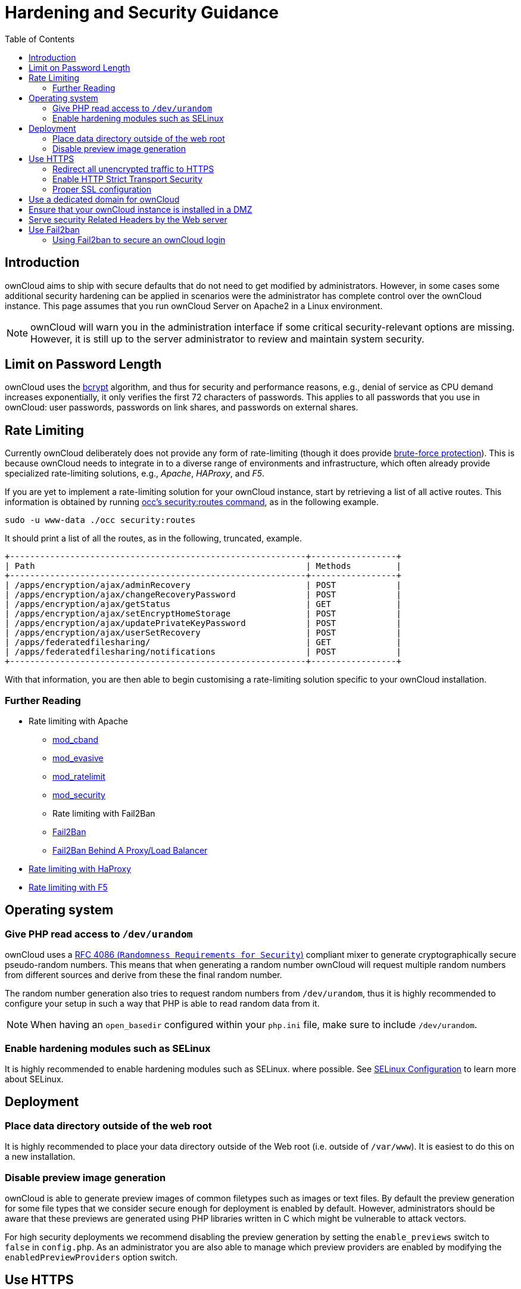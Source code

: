 = Hardening and Security Guidance
:toc: right
:page-aliases: go/admin-security.adoc

== Introduction

ownCloud aims to ship with secure defaults that do not need to get
modified by administrators. However, in some cases some additional
security hardening can be applied in scenarios were the administrator
has complete control over the ownCloud instance. This page assumes that
you run ownCloud Server on Apache2 in a Linux environment.

NOTE: ownCloud will warn you in the administration interface if some critical security-relevant options are missing. 
However, it is still up to the server administrator to review and maintain system security.

== Limit on Password Length

ownCloud uses the https://en.m.wikipedia.org/wiki/Bcrypt[bcrypt]
algorithm, and thus for security and performance reasons, e.g., denial
of service as CPU demand increases exponentially, it only verifies the
first 72 characters of passwords. This applies to all passwords that you
use in ownCloud: user passwords, passwords on link shares, and passwords
on external shares.

== Rate Limiting

Currently ownCloud deliberately does not provide any form of rate-limiting (though it does provide https://marketplace.owncloud.com/apps/brute_force_protection[brute-force protection]). 
This is because ownCloud needs to integrate in to a diverse range of environments and infrastructure, which often already provide specialized rate-limiting solutions, e.g., _Apache_, _HAProxy_, and _F5_.

If you are yet to implement a rate-limiting solution for your ownCloud instance, start by retrieving a list of all active routes.
This information is obtained by running xref:configuration/server/occ_command.adoc#security[occ's security:routes command], as in the following example.

[source,console,subs="attributes+"]
....
sudo -u www-data ./occ security:routes
....

It should print a list of all the routes, as in the following, truncated, example.

[source,console]
....
+-----------------------------------------------------------+-----------------+
| Path                                                      | Methods         |
+-----------------------------------------------------------+-----------------+
| /apps/encryption/ajax/adminRecovery                       | POST            |
| /apps/encryption/ajax/changeRecoveryPassword              | POST            |
| /apps/encryption/ajax/getStatus                           | GET             |
| /apps/encryption/ajax/setEncryptHomeStorage               | POST            |
| /apps/encryption/ajax/updatePrivateKeyPassword            | POST            |
| /apps/encryption/ajax/userSetRecovery                     | POST            |
| /apps/federatedfilesharing/                               | GET             |
| /apps/federatedfilesharing/notifications                  | POST            |
+-----------------------------------------------------------+-----------------+
....

With that information, you are then able to begin customising a rate-limiting solution specific to your ownCloud installation.

=== Further Reading

* Rate limiting with Apache
** http://dembol.org/blog/mod_cband/[mod_cband]
** https://github.com/jzdziarski/mod_evasive[mod_evasive]
** https://httpd.apache.org/docs/2.4/mod/mod_ratelimit.html[mod_ratelimit]
** https://johnleach.co.uk/words/2012/05/15/rate-limiting-with-apache-and-mod-security/[mod_security]
** Rate limiting with Fail2Ban
** https://www.fail2ban.org/wiki/index.php/Main_Page[Fail2Ban]
** https://centos.tips/fail2ban-behind-a-proxyload-balancer/[Fail2Ban Behind A Proxy/Load Balancer]
* https://gist.github.com/procrastinatio/6b6579230d99be5bfa26d04acd788e7a[Rate limiting with HaProxy]
* https://www.fir3net.com/Loadbalancers/F5-BIG-IP/f5-ltm-ratelimiting.html[Rate limiting with F5]

== Operating system

=== Give PHP read access to `/dev/urandom`


ownCloud uses a https://tools.ietf.org/html/rfc4086#section-5.2[RFC 4086 (`Randomness Requirements for Security`)]
compliant mixer to generate cryptographically secure pseudo-random numbers. 
This means that when generating a random number ownCloud will request multiple random 
numbers from different sources and derive from these the final random number.

The random number generation also tries to request random numbers from
`/dev/urandom`, thus it is highly recommended to configure your setup in
such a way that PHP is able to read random data from it.

NOTE: When having an `open_basedir` configured within your `php.ini` file, make sure to include `/dev/urandom`.

=== Enable hardening modules such as SELinux

It is highly recommended to enable hardening modules such as SELinux.
where possible. See xref:installation/selinux_configuration.adoc[SELinux Configuration] to learn more about SELinux.

== Deployment

=== Place data directory outside of the web root

It is highly recommended to place your data directory outside of the Web
root (i.e. outside of `/var/www`). It is easiest to do this on a new
installation.

=== Disable preview image generation

ownCloud is able to generate preview images of common filetypes such as
images or text files. By default the preview generation for some file
types that we consider secure enough for deployment is enabled by
default. However, administrators should be aware that these previews are
generated using PHP libraries written in C which might be vulnerable to
attack vectors.

For high security deployments we recommend disabling the preview
generation by setting the `enable_previews` switch to `false` in
`config.php`. As an administrator you are also able to manage which
preview providers are enabled by modifying the `enabledPreviewProviders`
option switch.

== Use HTTPS

Using ownCloud without using an encrypted HTTPS connection opens up your
server to a man-in-the-middle (MITM) attack, and risks the interception
of user data and passwords. It is a best practice, and highly
recommended, to always use HTTPS on production servers, and to never
allow unencrypted HTTP.

How to setup HTTPS on your Web server depends on your setup; please
consult the documentation for your HTTP server. The following examples
are for Apache.

=== Redirect all unencrypted traffic to HTTPS

To redirect all HTTP traffic to HTTPS administrators are encouraged to
issue a permanent redirect using the 301 status code. When using Apache
this can be achieved by adding a setting such as the following in the
Apache VirtualHosts configuration containing the `<VirtualHost *:80>`
entry:

....
Redirect permanent / https://example.com/
....

=== Enable HTTP Strict Transport Security

While redirecting all traffic to HTTPS is good, it may not completely
prevent man-in-the-middle attacks. Thus administrators are encouraged to
set the HTTP Strict Transport Security header, which instructs browsers
to not allow any connection to the ownCloud instance using HTTP, and it
attempts to prevent site visitors from bypassing invalid certificate
warnings.

This can be achieved by setting the following settings within the Apache
VirtualHost file containing the `<VirtualHost *:443>` entry:

....
<IfModule mod_headers.c>
  Header always set Strict-Transport-Security "max-age=15552000; includeSubDomains"
</IfModule>
....

If you don’t have access to your Apache configuration it is also
possible to add this to the main `.htaccess` file shipped with ownCloud.
Make sure you’re adding it below the line:

....
#### DO NOT CHANGE ANYTHING ABOVE THIS LINE ####
....

This example configuration will make all subdomains only accessible via
HTTPS. If you have subdomains not accessible via HTTPS, remove
`includeSubDomains`.

NOTE: This requires the `mod_headers` extension in Apache.

=== Proper SSL configuration

Default SSL configurations by Web servers are often not
state-of-the-art, and require fine-tuning for an optimal performance and
security experience. The available SSL ciphers and options depend
completely on your environment and thus giving a generic recommendation
is not really possible.

We recommend using the
https://mozilla.github.io/server-side-tls/ssl-config-generator/[Mozilla SSL Configuration Generator]
to generate a suitable configuration suited for your environment, and the free
https://www.ssllabs.com/ssltest/[Qualys SSL Labs Tests] gives good
guidance on whether your SSL server is correctly configured.

Also ensure that HTTP compression is disabled to mitigate the BREACH
attack.

== Use a dedicated domain for ownCloud

Administrators are encouraged to install ownCloud on a dedicated domain
such as cloud.domain.tld instead of domain.tld to gain all the benefits
offered by the Same-Origin-Policy.

== Ensure that your ownCloud instance is installed in a DMZ

As ownCloud supports features such as Federated File Sharing we do not
consider Server Side Request Forgery (SSRF) part of our threat model. In
fact, given all our external storage adapters this can be considered a
feature and not a vulnerability.

This means that a user on your ownCloud instance could probe whether
other hosts are accessible from the ownCloud network. If you do not want
this you need to ensure that your ownCloud is properly installed in a
segregated network and proper firewall rules are in place.

== Serve security Related Headers by the Web server

Basic security headers are served by ownCloud already in a default
environment. These include:

* `X-Content-Type-Options: nosniff`: Instructs some browsers to not sniff the mimetype of files. This is
  used for example to prevent browsers from interpreting text files as JavaScript.
* `X-XSS-Protection: 1; mode=block`: Instructs browsers to enable their browser side Cross-Site-Scripting filter.
* `X-Robots-Tag: none`: Instructs search machines to not index these pages.
* `X-Frame-Options: SAMEORIGIN`: Prevents embedding of the ownCloud instance within an iframe from other domains to prevent Clickjacking and other similar attacks.

These headers are hard-coded into the ownCloud server, and need no
intervention by the server administrator.

For optimal security, administrators are encouraged to serve these basic
HTTP headers by the Web server to enforce them on response. To do this
Apache has to be configured to use the `.htaccess` file and the
following Apache modules need to be enabled:

* `mod_headers`
* `mod_env`

Administrators can verify whether this security change is active by
accessing a static resource served by the Web server and verify that the
above mentioned security headers are shipped.

== Use Fail2ban

Another approach to hardening the server(s) on which your ownCloud
installation rest is using an intrusion detection system. An excellent
one is https://www.fail2ban.org/wiki/index.php/Main_Page[Fail2ban].
Fail2ban is designed to protect servers from brute force attacks. It
works by monitoring log files (such as those for _ssh_, _web_, _mail_,
and _log_ servers) for certain patterns, specific to each server, and
taking actions should those patterns be found.

Actions include banning the IP from which the detected actions are being
made from. This serves to both make the process more difficult as well
as to prevent DDOS-style attacks. However, after a predefined time
period, the banned IP is normally un-banned again.

This helps if the login attempts were genuine, so the user doesn’t lock
themselves out permanently. An example of such an action is users
attempting to brute force login to a server via ssh. In this case,
Fail2ban would look for something similar to the following in
`/var/log/auth.log`.

....
Mar 15 11:17:37 yourhost sshd[10912]: input_userauth_request: invalid user audra [preauth]
Mar 15 11:17:37 yourhost sshd[10912]: pam_unix(sshd:auth): check pass; user unknown
Mar 15 11:14:51 yourhost sshd[10835]: PAM 2 more authentication failures; logname= uid=0 euid=0 tty=ssh ruser= rhost=221.194.44.231  user=root
Mar 15 11:14:57 yourhost sshd[10837]: pam_unix(sshd:auth): authentication failure; logname= uid=0 euid=0 tty=ssh ruser= rhost=221.194.44.231  user=root
Mar 15 11:14:59 yourhost sshd[10837]: Failed password for root from 221.194.44.231 port 46838 ssh2
Mar 15 11:15:04 yourhost sshd[10837]: message repeated 2 times: [ Failed password for root from 221.194.44.231 port 46838 ssh2]
Mar 15 11:15:04 yourhost sshd[10837]: Received disconnect from 221.194.44.231: 11:  [preauth]
....

NOTE: If you’re not familiar with what’s going on, this snippet highlights a number of failed login attempts being made.

=== Using Fail2ban to secure an ownCloud login

On Ubuntu, you can install Fail2ban using the following commands:

....
apt update && apt upgrade
apt install fail2ban
....

Fail2ban installs several default filters for _Apache_, and
various other services, but none for ownCloud. Given that, we have to
define our own filter. To do so, you first need to make sure that
ownCloud uses your local timezone for writing log entries; otherwise,
fail2ban cannot react appropriately to attacks. To do this, edit your
`config.php` file and add the following line:

....
'logtimezone' => 'Europe/Berlin',
....

NOTE: Adjust the timezone to the one that your server is located in, based on 
https://secure.php.net/manual/en/timezones.php[PHP’s list of supported timezones].

This change takes effect as soon as you save `config.php`. You can test
the change by:

1.  Entering false credentials at your ownCloud login screen
2.  Checking the timestamp of the resulting entry in ownCloud’s log
file.

Next, define a new Fail2ban filter rule for ownCloud. To do so, create a
new file called `/etc/fail2ban/filter.d/owncloud.conf`, and insert the
following configuration:

....
[Definition]
failregex={.*Login failed: \'.*\' \(Remote IP: \'<HOST>\'\)"}
ignoreregex =
....

This filter needs to be loaded when Fail2ban starts, so a further
configuration entry is required to be added in
`/etc/fail2ban/jail.d/defaults-debian.conf`, which you can see below:

....
[owncloud]
enabled = true
port = 80,443
protocol = tcp
filter = owncloud
maxretry = 3
bantime = 10800
logpath = /var/owncloud_data/owncloud.log
....

This configuration:

1.  Enables the filter rules for TCP requests on ports 80 and 443.
2.  Bans IPs for 10800 seconds (3 hours).
3.  Sets the path to the log file to analyze for malicious logins

NOTE: The most important part of the configuration is the `logpath` parameter.
If this does not point to the correct log file, Fail2ban will either not work properly or refuse to start.

After saving the file, restart Fail2ban by running the following command:

....
service fail2ban restart
....

To test that the new ownCloud configuration has been loaded, use the
following command:

....
fail2ban-client status
....

If "owncloud" is listed in the console output, the filter is both
loaded and active. If you want to test the filter, run the following
command, adjusting the path to your `owncloud.log`, if necessary:

....
fail2ban-regex /var/owncloud_data/owncloud.log /etc/fail2ban/filter.d/owncloud.conf
....

The output will look similar to the following, if you had one failed
login attempt:

....
fail2ban-regex /var/www/owncloud_data/owncloud.log /etc/fail2ban/filter.d/owncloud.conf

Running tests
=============

Use   failregex file : /etc/fail2ban/filter.d/owncloud.conf
Use         log file : /var/www/owncloud_data/owncloud.log

Results
=======

Failregex: 1 total
|-  #) [# of hits] regular expression
|   1) [1] {.*Login failed: \'.*\' \(Remote IP: \'<HOST>\'\)"}
`-

Ignoreregex: 0 total

Date template hits:
|- [# of hits] date format
|  [40252] ISO 8601
`-

Lines: 40252 lines, 0 ignored, 1 matched, 40251 missed
....

The `Failregex` counter increments by 1 for every failed login attempt.
To un-ban an IP, which was locked either during testing or
unintentionally, use the following command:

....
fail2ban-client set owncloud unbanip <IP>
....

You can check the status of your ownCloud filter with the following
command:

....
fail2ban-client status owncloud
....

This will produce an output similar to this:

....
Status for the jail: owncloud
|- filter
|  |- File list:    /var/www/owncloud_data/owncloud.log
|  |- Currently failed: 1
|  `- Total failed: 7
`- action
   |- Currently banned: 0
   |  `- IP list:
   `- Total banned: 1
....
